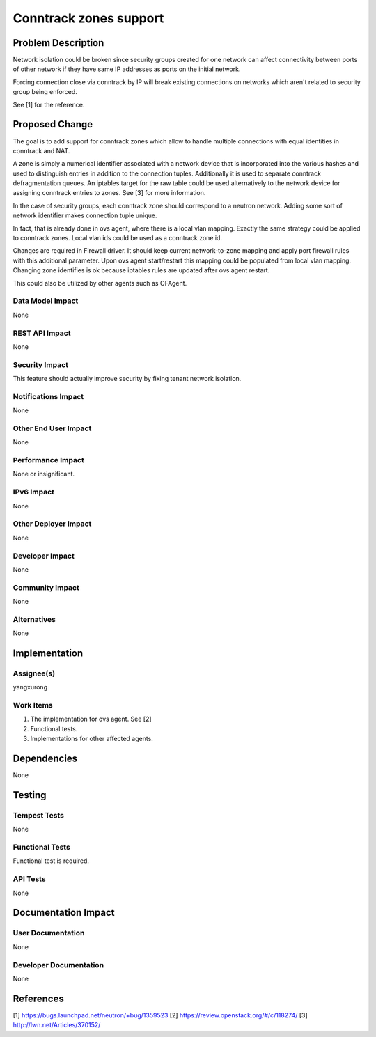 ..
 This work is licensed under a Creative Commons Attribution 3.0 Unported
 License.

 http://creativecommons.org/licenses/by/3.0/legalcode

==========================================
Conntrack zones support
==========================================


Problem Description
===================
Network isolation could be broken since security groups created for one
network can affect connectivity between ports of other network if they have
same IP addresses as ports on the initial network.

Forcing connection close via conntrack by IP will break existing connections
on networks which aren't related to security group being enforced.

See [1] for the reference.

Proposed Change
===============
The goal is to add support for conntrack zones which allow to handle multiple
connections with equal identities in conntrack and NAT.

A zone is simply a numerical identifier associated with a network
device that is incorporated into the various hashes and used to
distinguish entries in addition to the connection tuples. Additionally
it is used to separate conntrack defragmentation queues. An iptables
target for the raw table could be used alternatively to the network
device for assigning conntrack entries to zones. See [3] for more information.

In the case of security groups, each conntrack zone should correspond to a
neutron network. Adding some sort of network identifier makes connection tuple
unique.

In fact, that is already done in ovs agent, where there is a local vlan mapping.
Exactly the same strategy could be applied to conntrack zones.
Local vlan ids could be used as a conntrack zone id.

Changes are required in Firewall driver. It should keep current network-to-zone
mapping and apply port firewall rules with this additional parameter.
Upon ovs agent start/restart this mapping could be populated from local vlan
mapping. Changing zone identifies is ok because iptables rules are updated
after ovs agent restart.

This could also be utilized by other agents such as OFAgent.

Data Model Impact
-----------------
None

REST API Impact
---------------
None

Security Impact
---------------
This feature should actually improve security by fixing tenant network isolation.

Notifications Impact
--------------------
None

Other End User Impact
---------------------
None

Performance Impact
------------------
None or insignificant.

IPv6 Impact
-----------
None

Other Deployer Impact
---------------------
None

Developer Impact
----------------
None

Community Impact
----------------
None

Alternatives
------------
None

Implementation
==============

Assignee(s)
-----------
yangxurong

Work Items
----------
1. The implementation for ovs agent. See [2]
2. Functional tests.
3. Implementations for other affected agents.

Dependencies
============
None

Testing
=======

Tempest Tests
-------------
None

Functional Tests
----------------
Functional test is required.

API Tests
---------
None

Documentation Impact
====================

User Documentation
------------------
None


Developer Documentation
-----------------------
None


References
==========
[1] https://bugs.launchpad.net/neutron/+bug/1359523
[2] https://review.openstack.org/#/c/118274/
[3] http://lwn.net/Articles/370152/


